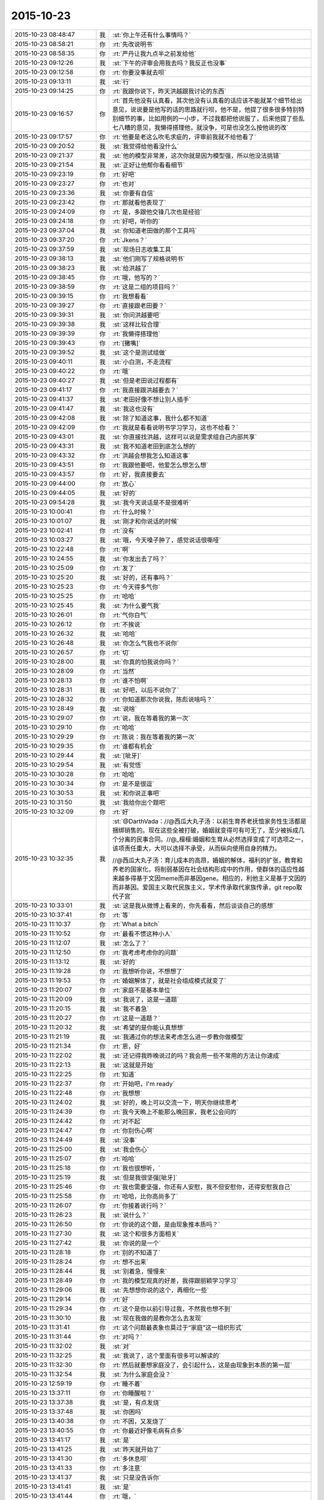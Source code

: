 2015-10-23
-------------

.. list-table::
   :widths: 25, 1, 60

   * - 2015-10-23 08:48:47
     - 我
     - :st:`你上午还有什么事情吗？`
   * - 2015-10-23 08:58:21
     - 你
     - :rt:`先改说明书`
   * - 2015-10-23 08:58:35
     - 你
     - :rt:`严丹让我九点半之前发给他`
   * - 2015-10-23 09:12:26
     - 我
     - :st:`下午的评审会用我去吗？我反正也没事`
   * - 2015-10-23 09:12:58
     - 你
     - :rt:`你要没事就去呗`
   * - 2015-10-23 09:13:11
     - 我
     - :st:`行`
   * - 2015-10-23 09:14:25
     - 你
     - :rt:`我跟你说下，昨天洪越跟我讨论的东西`
   * - 2015-10-23 09:16:57
     - 你
     - :rt:`首先他没有认真看，其次他没有认真看的话应该不能就某个细节给出意见，说说要是他写的话的思路就行呗，他不是，他提了很多很多特别特别细节的事，比如用例的一小步，不过我都把他说服了，后来他提了些乱七八糟的意见，我懒得搭理他，就没争，可是也没怎么按他说的改`
   * - 2015-10-23 09:17:57
     - 你
     - :rt:`他要是老这么吹毛求疵的，评审前我就不给他看了`
   * - 2015-10-23 09:20:52
     - 我
     - :st:`我觉得给他看没什么`
   * - 2015-10-23 09:21:37
     - 我
     - :st:`他的模型非常差，这次你就是因为模型强，所以他没法挑错`
   * - 2015-10-23 09:21:54
     - 我
     - :st:`正好让他帮你看看细节`
   * - 2015-10-23 09:23:19
     - 你
     - :rt:`好吧`
   * - 2015-10-23 09:23:27
     - 你
     - :rt:`也对`
   * - 2015-10-23 09:23:36
     - 我
     - :st:`你要有自信`
   * - 2015-10-23 09:23:42
     - 你
     - :rt:`那就看他表现了`
   * - 2015-10-23 09:24:09
     - 你
     - :rt:`是，多跟他交锋几次也是经验`
   * - 2015-10-23 09:24:18
     - 你
     - :rt:`好吧，听你的`
   * - 2015-10-23 09:37:04
     - 我
     - :st:`你知道老田做的那个工具吗`
   * - 2015-10-23 09:37:20
     - 你
     - :rt:`Jkens？`
   * - 2015-10-23 09:37:59
     - 我
     - :st:`现场日志收集工具`
   * - 2015-10-23 09:38:13
     - 我
     - :st:`他们刚写了规格说明书`
   * - 2015-10-23 09:38:23
     - 我
     - :st:`给洪越了`
   * - 2015-10-23 09:38:45
     - 你
     - :rt:`哦，他写的？`
   * - 2015-10-23 09:38:59
     - 你
     - :rt:`这是二组的项目吗？`
   * - 2015-10-23 09:39:15
     - 你
     - :rt:`我想看看`
   * - 2015-10-23 09:39:27
     - 你
     - :rt:`直接跟老田要？`
   * - 2015-10-23 09:39:31
     - 我
     - :st:`你问洪越要吧`
   * - 2015-10-23 09:39:38
     - 我
     - :st:`这样比较合理`
   * - 2015-10-23 09:39:39
     - 你
     - :rt:`我懒得搭理他`
   * - 2015-10-23 09:39:43
     - 你
     - :rt:`[撇嘴]`
   * - 2015-10-23 09:39:52
     - 我
     - :st:`这个是测试组做`
   * - 2015-10-23 09:40:11
     - 我
     - :st:`小白测，不走流程`
   * - 2015-10-23 09:40:22
     - 你
     - :rt:`哦`
   * - 2015-10-23 09:40:27
     - 我
     - :st:`但是老田说过程都有`
   * - 2015-10-23 09:41:17
     - 你
     - :rt:`我直接跟洪越要去？`
   * - 2015-10-23 09:41:37
     - 我
     - :st:`老田好像不想让别人插手`
   * - 2015-10-23 09:41:47
     - 我
     - :st:`我这也没有`
   * - 2015-10-23 09:42:08
     - 我
     - :st:`除了知道这事，我什么都不知道`
   * - 2015-10-23 09:42:09
     - 你
     - :rt:`我就是看看说明书学习学习，这也不给看？`
   * - 2015-10-23 09:43:01
     - 我
     - :st:`你直接找洪越，这样可以说是需求组自己内部共享`
   * - 2015-10-23 09:43:31
     - 我
     - :st:`我不知道老田到底怎么想的`
   * - 2015-10-23 09:43:32
     - 你
     - :rt:`洪越会想我怎么知道这事`
   * - 2015-10-23 09:43:51
     - 你
     - :rt:`我跟他要吧，他爱怎么想怎么想`
   * - 2015-10-23 09:43:57
     - 你
     - :rt:`好，我直接要去`
   * - 2015-10-23 09:44:00
     - 你
     - :rt:`放心`
   * - 2015-10-23 09:44:05
     - 我
     - :st:`好的`
   * - 2015-10-23 09:54:28
     - 我
     - :st:`我今天说话是不是很难听`
   * - 2015-10-23 10:00:41
     - 你
     - :rt:`什么时候？`
   * - 2015-10-23 10:01:07
     - 我
     - :st:`刚才和你说话的时候`
   * - 2015-10-23 10:02:41
     - 你
     - :rt:`没有`
   * - 2015-10-23 10:03:27
     - 我
     - :st:`哦，今天嗓子肿了，感觉说话很嘶哑`
   * - 2015-10-23 10:22:48
     - 你
     - :rt:`啊`
   * - 2015-10-23 10:24:55
     - 我
     - :st:`你发出去了吗？`
   * - 2015-10-23 10:25:09
     - 你
     - :rt:`发了`
   * - 2015-10-23 10:25:20
     - 我
     - :st:`好的，还有事吗？`
   * - 2015-10-23 10:25:23
     - 你
     - :rt:`今天得多气你`
   * - 2015-10-23 10:25:25
     - 你
     - :rt:`哈哈`
   * - 2015-10-23 10:25:45
     - 我
     - :st:`为什么要气我`
   * - 2015-10-23 10:26:01
     - 你
     - :rt:`气你白气`
   * - 2015-10-23 10:26:12
     - 你
     - :rt:`不挨说`
   * - 2015-10-23 10:26:32
     - 我
     - :st:`哈哈`
   * - 2015-10-23 10:26:48
     - 我
     - :st:`你怎么气我也不说你`
   * - 2015-10-23 10:26:57
     - 你
     - :rt:`切`
   * - 2015-10-23 10:28:00
     - 我
     - :st:`你真的怕我说你吗？`
   * - 2015-10-23 10:28:09
     - 你
     - :rt:`当然`
   * - 2015-10-23 10:28:13
     - 你
     - :rt:`谁不怕啊`
   * - 2015-10-23 10:28:31
     - 我
     - :st:`好吧，以后不说你了`
   * - 2015-10-23 10:28:32
     - 你
     - :rt:`你知道那次你说我，陈彪说啥吗？`
   * - 2015-10-23 10:28:49
     - 我
     - :st:`说啥`
   * - 2015-10-23 10:29:07
     - 你
     - :rt:`说，我在等着我的第一次`
   * - 2015-10-23 10:29:10
     - 你
     - :rt:`哈哈`
   * - 2015-10-23 10:29:29
     - 你
     - :rt:`陈说：我在等着我的第一次`
   * - 2015-10-23 10:29:35
     - 你
     - :rt:`谁都有机会`
   * - 2015-10-23 10:29:44
     - 我
     - :st:`[呲牙]`
   * - 2015-10-23 10:29:54
     - 我
     - :st:`有觉悟`
   * - 2015-10-23 10:30:28
     - 你
     - :rt:`哈哈`
   * - 2015-10-23 10:30:34
     - 你
     - :rt:`是不是很逗`
   * - 2015-10-23 10:30:53
     - 我
     - :st:`和你说正事吧`
   * - 2015-10-23 10:31:50
     - 我
     - :st:`我给你出个题吧`
   * - 2015-10-23 10:32:09
     - 你
     - :rt:`好`
   * - 2015-10-23 10:32:35
     - 我
     - :st:`@DarthVada：//@西瓜大丸子汤：以前生育养老抚恤家务性生活都是捆绑销售的。现在这些全被打破，婚姻就变得可有可无了，至少被拆成几个分离的民事合同。//@_檀檀:婚姻和生育从必然选择变成了可选项之一，该项责任重大，大可以选择不承受，从而纵向使用自身的精力。
       
       //@西瓜大丸子汤：育儿成本的高昂，婚姻的解体，福利的扩张，教育和养老的国家化，将削弱基因在社会结构形成中的作用，使群体的适应性越来越多得基于文因meme而非基因gene。相应的，利他主义是基于文因的而非基因。爱国主义取代民族主义，学术传承取代家族传承，git repo取代子宫`
   * - 2015-10-23 10:33:01
     - 我
     - :st:`这是我从微博上看来的，你先看看，然后谈谈自己的感想`
   * - 2015-10-23 10:37:41
     - 你
     - :rt:`等`
   * - 2015-10-23 11:10:37
     - 你
     - :rt:`What a bitch`
   * - 2015-10-23 11:10:52
     - 你
     - :rt:`最看不惯这种小人`
   * - 2015-10-23 11:12:07
     - 我
     - :st:`怎么了？`
   * - 2015-10-23 11:12:50
     - 你
     - :rt:`我考虑考虑你的问题`
   * - 2015-10-23 11:13:12
     - 我
     - :st:`好的`
   * - 2015-10-23 11:19:28
     - 你
     - :rt:`我想听你说，不想想了`
   * - 2015-10-23 11:19:53
     - 你
     - :rt:`婚姻解体了，就是社会组成模式就变了`
   * - 2015-10-23 11:20:07
     - 你
     - :rt:`家庭不是基本单位`
   * - 2015-10-23 11:20:09
     - 我
     - :st:`我说了，这是一道题`
   * - 2015-10-23 11:20:15
     - 我
     - :st:`我不着急`
   * - 2015-10-23 11:20:27
     - 你
     - :rt:`这是一道题？`
   * - 2015-10-23 11:20:32
     - 我
     - :st:`希望的是你能认真想想`
   * - 2015-10-23 11:21:19
     - 我
     - :st:`我通过你的想法来考虑怎么进一步教你做模型`
   * - 2015-10-23 11:21:34
     - 你
     - :rt:`恩，好`
   * - 2015-10-23 11:22:02
     - 我
     - :st:`还记得我昨晚说过的吗？我会用一些不常用的方法让你速成`
   * - 2015-10-23 11:22:13
     - 我
     - :st:`这就是开始`
   * - 2015-10-23 11:22:25
     - 你
     - :rt:`知道`
   * - 2015-10-23 11:22:37
     - 你
     - :rt:`开始吧，I'm ready`
   * - 2015-10-23 11:22:48
     - 你
     - :rt:`我想想`
   * - 2015-10-23 11:24:02
     - 我
     - :st:`好的，晚上可以交流一下，明天你继续思考`
   * - 2015-10-23 11:24:39
     - 你
     - :rt:`我今天晚上不能那么晚回家，我老公会问的`
   * - 2015-10-23 11:24:42
     - 你
     - :rt:`对不起`
   * - 2015-10-23 11:24:47
     - 你
     - :rt:`你别伤心啊`
   * - 2015-10-23 11:24:49
     - 我
     - :st:`没事`
   * - 2015-10-23 11:25:00
     - 我
     - :st:`我会伤心`
   * - 2015-10-23 11:25:07
     - 你
     - :rt:`哈哈`
   * - 2015-10-23 11:25:18
     - 你
     - :rt:`我也很想听，`
   * - 2015-10-23 11:25:19
     - 我
     - :st:`但是我很坚强[呲牙]`
   * - 2015-10-23 11:25:46
     - 你
     - :rt:`我也需要坚强，你还有人安慰，我不但安慰你，还得安慰我自己`
   * - 2015-10-23 11:25:58
     - 你
     - :rt:`哈哈，比你高尚多了`
   * - 2015-10-23 11:26:07
     - 你
     - :rt:`你接着说行吗？`
   * - 2015-10-23 11:26:23
     - 我
     - :st:`说什么？`
   * - 2015-10-23 11:26:50
     - 你
     - :rt:`你说的这个题，是由现象推本质吗？`
   * - 2015-10-23 11:27:30
     - 我
     - :st:`这个和很多方面相关`
   * - 2015-10-23 11:27:42
     - 我
     - :st:`你说的是一个`
   * - 2015-10-23 11:28:18
     - 你
     - :rt:`别的不知道了`
   * - 2015-10-23 11:28:24
     - 你
     - :rt:`想不出来`
   * - 2015-10-23 11:28:44
     - 我
     - :st:`别着急，慢慢来`
   * - 2015-10-23 11:28:49
     - 你
     - :rt:`我的模型观真的好差，我得跟丽颖学习学习`
   * - 2015-10-23 11:29:06
     - 我
     - :st:`先想想你说的这个，再细化一些`
   * - 2015-10-23 11:29:14
     - 你
     - :rt:`好`
   * - 2015-10-23 11:29:34
     - 你
     - :rt:`这个是你以前引导过我，不然我也想不到`
   * - 2015-10-23 11:30:10
     - 我
     - :st:`现在我做的是教你怎么去发现`
   * - 2015-10-23 11:31:41
     - 你
     - :rt:`这个问题最表象也莫过于“家庭”这一组织形式`
   * - 2015-10-23 11:31:44
     - 你
     - :rt:`对吗？`
   * - 2015-10-23 11:32:02
     - 我
     - :st:`对`
   * - 2015-10-23 11:32:25
     - 我
     - :st:`我说了，这个里面有很多可以解读的`
   * - 2015-10-23 11:32:30
     - 你
     - :rt:`然后就要想家庭没了，会引起什么，这是由现象到本质的第一层`
   * - 2015-10-23 11:32:54
     - 我
     - :st:`为什么家庭会没？`
   * - 2015-10-23 12:59:19
     - 你
     - :rt:`睡不着`
   * - 2015-10-23 13:37:11
     - 你
     - :rt:`你睡醒啦？`
   * - 2015-10-23 13:37:38
     - 我
     - :st:`是，有点发烧`
   * - 2015-10-23 13:37:48
     - 我
     - :st:`你困吗`
   * - 2015-10-23 13:40:38
     - 你
     - :rt:`不困，又发烧了`
   * - 2015-10-23 13:40:55
     - 你
     - :rt:`你最近好像毛病有点多`
   * - 2015-10-23 13:41:17
     - 我
     - :st:`是`
   * - 2015-10-23 13:41:25
     - 我
     - :st:`昨天就开始了`
   * - 2015-10-23 13:41:30
     - 你
     - :rt:`多休息呗`
   * - 2015-10-23 13:41:33
     - 你
     - :rt:`多注意`
   * - 2015-10-23 13:41:37
     - 我
     - :st:`只是没告诉你`
   * - 2015-10-23 13:41:41
     - 我
     - :st:`是`
   * - 2015-10-23 13:41:44
     - 你
     - :rt:`哦，`
   * - 2015-10-23 13:41:59
     - 你
     - :rt:`你姥姥多大岁数了`
   * - 2015-10-23 13:42:11
     - 我
     - :st:`90多了`
   * - 2015-10-23 13:42:26
     - 你
     - :rt:`身体好吗？`
   * - 2015-10-23 13:43:01
     - 我
     - :st:`还行吧，今年不如去年`
   * - 2015-10-23 13:43:11
     - 你
     - :rt:`人家说，家里年长的老奶奶，是负能量的黑洞，正能量的放大器`
   * - 2015-10-23 13:43:23
     - 你
     - :rt:`你家是吗？`
   * - 2015-10-23 13:43:43
     - 我
     - :st:`差不多`
   * - 2015-10-23 13:45:50
     - 你
     - :rt:`以前我奶奶就是这样`
   * - 2015-10-23 13:45:58
     - 你
     - :rt:`我俩是她一手带大的`
   * - 2015-10-23 13:46:12
     - 你
     - :rt:`你是你姥姥带大的吗？`
   * - 2015-10-23 13:46:18
     - 我
     - :st:`不是`
   * - 2015-10-23 13:46:39
     - 我
     - :st:`我一直和我父母在贵州`
   * - 2015-10-23 13:47:28
     - 你
     - :rt:`他们不是支教的吧`
   * - 2015-10-23 13:47:44
     - 我
     - :st:`不是，三线`
   * - 2015-10-23 13:52:06
     - 你
     - :rt:`三线是啥？`
   * - 2015-10-23 13:52:28
     - 你
     - :rt:`你一会去吗？评审`
   * - 2015-10-23 13:52:39
     - 我
     - :st:`去`
   * - 2015-10-23 13:52:56
     - 我
     - :st:`回来给你讲我的故事吧`
   * - 2015-10-23 13:53:29
     - 我
     - :st:`你要是感兴趣还可以看看我小时候的照片`
   * - 2015-10-23 13:54:23
     - 你
     - :rt:`好啊好啊`
   * - 2015-10-23 13:54:25
     - 你
     - :rt:`哈哈`
   * - 2015-10-23 14:51:43
     - 你
     - :rt:`别喊了，嗓子都哑了`
   * - 2015-10-23 14:52:13
     - 我
     - :st:`耿燕没事找事`
   * - 2015-10-23 16:13:32
     - 你
     - :rt:`你少说两句吧`
   * - 2015-10-23 16:13:35
     - 你
     - :rt:`话痨`
   * - 2015-10-23 16:23:23
     - 我
     - :st:`我今天没惹你生气吧`
   * - 2015-10-23 16:23:45
     - 我
     - :st:`开会时我一直发烧，脑子不太清楚`
   * - 2015-10-23 16:32:21
     - 你
     - :rt:`惹了`
   * - 2015-10-23 16:32:39
     - 我
     - :st:`好吧，我道歉`
   * - 2015-10-23 16:32:51
     - 你
     - :rt:`骗你的`
   * - 2015-10-23 16:32:57
     - 你
     - :rt:`看来真是傻了`
   * - 2015-10-23 16:33:00
     - 你
     - :rt:`你歇会吧`
   * - 2015-10-23 17:31:58
     - 你
     - :rt:`你有事吗？`
   * - 2015-10-23 17:32:09
     - 我
     - :st:`你今天几点走？`
   * - 2015-10-23 17:32:11
     - 你
     - :rt:`一直在过来看，看我啊？`
   * - 2015-10-23 17:32:16
     - 我
     - :st:`对呀`
   * - 2015-10-23 17:32:23
     - 你
     - :rt:`六点半吧，你早点回去吧`
   * - 2015-10-23 17:32:28
     - 你
     - :rt:`看着你就难受`
   * - 2015-10-23 17:32:55
     - 我
     - :st:`我今天晚上有事，要晚点走`
   * - 2015-10-23 17:33:39
     - 你
     - :rt:`有什么事`
   * - 2015-10-23 17:33:47
     - 我
     - :st:`你明天不来，我也不想来了`
   * - 2015-10-23 17:33:54
     - 我
     - :st:`等人`
   * - 2015-10-23 17:33:55
     - 你
     - :rt:`快别来了`
   * - 2015-10-23 17:34:13
     - 你
     - :rt:`刚才刘甲还说，估计你这样的来不了了`
   * - 2015-10-23 17:34:26
     - 我
     - :st:`你来我就来`
   * - 2015-10-23 17:34:36
     - 你
     - :rt:`我不来`
   * - 2015-10-23 17:34:43
     - 我
     - :st:`我就不来了`
   * - 2015-10-23 17:40:37
     - 我
     - :st:`还有一件事`
   * - 2015-10-23 17:41:13
     - 你
     - :rt:`[动画表情]`
   * - 2015-10-23 17:41:23
     - 我
     - :st:`今天严丹说的对，你在评审的时候应该强硬点`
   * - 2015-10-23 17:44:10
     - 你
     - :rt:`恩，我觉得他也是为我好`
   * - 2015-10-23 17:44:15
     - 你
     - :rt:`说得也对`
   * - 2015-10-23 17:53:07
     - 你
     - :rt:`你赶快治治吧，还一直咳嗽，还发烧，还腿疼，你姥姥得多心疼啊`
   * - 2015-10-23 17:54:11
     - 你
     - :rt:`忘了问了，你姥姥稀罕你吗？`
   * - 2015-10-23 17:55:15
     - 我
     - :st:`以前我在天津上学的时候不稀罕`
   * - 2015-10-23 17:55:24
     - 我
     - :st:`现在稀罕`
   * - 2015-10-23 17:57:58
     - 你
     - :rt:`啊！[撇嘴]那我也不喜欢你姥姥`
   * - 2015-10-23 17:58:16
     - 我
     - :st:`为什么？`
   * - 2015-10-23 18:00:44
     - 我
     - :st:`因为不稀罕我？`
   * - 2015-10-23 18:01:02
     - 我
     - :st:`你不知道那时的我和现在大不一样`
   * - 2015-10-23 18:01:09
     - 我
     - :st:`非常叛逆的`
   * - 2015-10-23 18:04:45
     - 我
     - :st:`给你看看我那时的照片你就知道了`
   * - 2015-10-23 18:25:46
     - 你
     - :rt:`我不看`
   * - 2015-10-23 18:25:55
     - 你
     - :rt:`我以为你是乖乖的那种呢`
   * - 2015-10-23 18:26:09
     - 我
     - :st:`不看就不看吧`
   * - 2015-10-23 18:26:19
     - 你
     - :rt:`你几点走？`
   * - 2015-10-23 18:26:23
     - 我
     - :st:`我从来都不是，现在也不是`
   * - 2015-10-23 18:26:30
     - 你
     - :rt:`是`
   * - 2015-10-23 18:26:33
     - 你
     - :rt:`知道了`
   * - 2015-10-23 18:26:37
     - 我
     - :st:`你走吧，有人接我`
   * - 2015-10-23 18:26:43
     - 你
     - :rt:`哦`
   * - 2015-10-23 18:27:20
     - 你
     - :rt:`你这周回家吗？`
   * - 2015-10-23 18:27:31
     - 你
     - :rt:`肯定不回了`
   * - 2015-10-23 18:28:00
     - 我
     - :st:`是`
